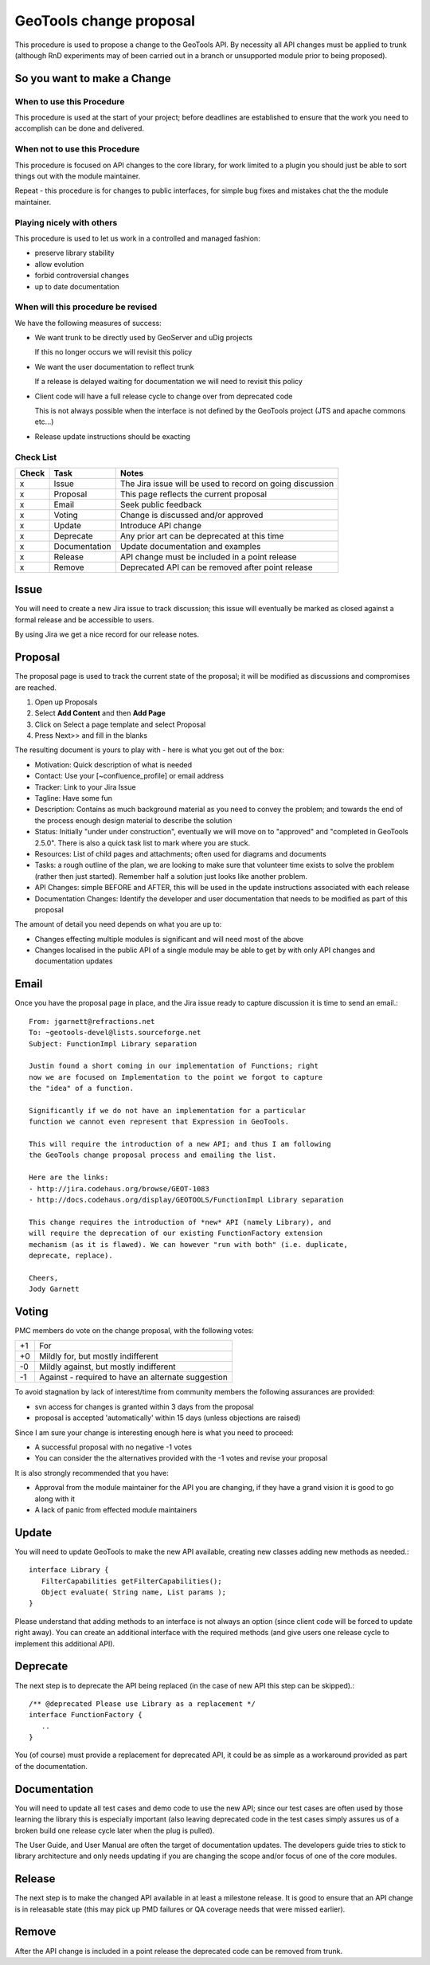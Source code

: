 GeoTools change proposal
==========================

This procedure is used to propose a change to the GeoTools API. By necessity all API changes must be applied to trunk (although RnD experiments may of been carried out in a branch or unsupported module prior to being proposed).

So you want to make a Change
----------------------------

When to use this Procedure
^^^^^^^^^^^^^^^^^^^^^^^^^^

This procedure is used at the start of your project; before deadlines are established to ensure that the work you need to accomplish can be done and delivered.

When not to use this Procedure
^^^^^^^^^^^^^^^^^^^^^^^^^^^^^^

This procedure is focused on API changes to the core library, for work limited to a plugin you should just be able to sort things out with the module maintainer.

Repeat - this procedure is for changes to public interfaces, for simple bug fixes and mistakes chat the the module maintainer.

Playing nicely with others
^^^^^^^^^^^^^^^^^^^^^^^^^^

This procedure is used to let us work in a controlled and managed fashion:

* preserve library stability
* allow evolution
* forbid controversial changes
* up to date documentation

When will this procedure be revised
^^^^^^^^^^^^^^^^^^^^^^^^^^^^^^^^^^^

We have the following measures of success:

* We want trunk to be directly used by GeoServer and uDig projects 
  
  If this no longer occurs we will revisit this policy

* We want the user documentation to reflect trunk
  
  If a release is delayed waiting for documentation we will need to revisit this policy

* Client code will have a full release cycle to change over from deprecated code 
  
  This is not always possible when the interface is not defined by the GeoTools project (JTS and apache commons etc...)

* Release update instructions should be exacting

Check List
^^^^^^^^^^

====== ============== ===========================================================
Check  Task           Notes
====== ============== ===========================================================
x      Issue          The Jira issue will be used to record on going discussion
x      Proposal       This page reflects the current proposal
x      Email          Seek public feedback
x      Voting         Change is discussed and/or approved
x      Update         Introduce API change
x      Deprecate      Any prior art can be deprecated at this time
x      Documentation  Update documentation and examples
x      Release        API change must be included in a point release
x      Remove         Deprecated API can be removed after point release
====== ============== ===========================================================

Issue
------

You will need to create a new Jira issue to track discussion; this issue will eventually be marked as closed against a formal release and be accessible to users.

By using Jira we get a nice record for our release notes.


Proposal
--------

The proposal page is used to track the current state of the proposal; it will be modified as discussions and compromises are reached.

1. Open up Proposals
2. Select **Add Content** and then **Add Page**
3. Click on Select a page template and select Proposal
4. Press Next>> and fill in the blanks

The resulting document is yours to play with - here is what you get out of the box:

* Motivation: Quick description of what is needed
* Contact: Use your [~confluence_profile] or email address
* Tracker: Link to your Jira Issue
* Tagline: Have some fun
* Description: Contains as much background material as you need to convey the problem; and towards
  the end of the process enough design material to describe the solution
* Status: Initially "under under construction", eventually we will move on to "approved" and
  "completed in GeoTools 2.5.0". There is also a quick task list to mark where you are stuck.
* Resources: List of child pages and attachments; often used for diagrams and documents
* Tasks: a rough outline of the plan, we are looking to make sure that volunteer time exists to
  solve the problem (rather then just started). Remember half a solution just looks like another
  problem.
* API Changes: simple BEFORE and AFTER, this will be used in the update instructions associated
  with each release
* Documentation Changes: Identify the developer and user documentation that needs to be modified
  as part of this proposal

The amount of detail you need depends on what you are up to:

* Changes effecting multiple modules is significant and will need most of the above
* Changes localised in the public API of a single module may be able to get by with only API
  changes and documentation updates

Email
-----

Once you have the proposal page in place, and the Jira issue ready to capture discussion it is time to send an email.::
  
  From: jgarnett@refractions.net
  To: ~geotools-devel@lists.sourceforge.net
  Subject: FunctionImpl Library separation
  
  Justin found a short coming in our implementation of Functions; right
  now we are focused on Implementation to the point we forgot to capture
  the "idea" of a function.
  
  Significantly if we do not have an implementation for a particular
  function we cannot even represent that Expression in GeoTools.
  
  This will require the introduction of a new API; and thus I am following
  the GeoTools change proposal process and emailing the list.
  
  Here are the links:
  - http://jira.codehaus.org/browse/GEOT-1083
  - http://docs.codehaus.org/display/GEOTOOLS/FunctionImpl Library separation
  
  This change requires the introduction of *new* API (namely Library), and
  will require the deprecation of our existing FunctionFactory extension
  mechanism (as it is flawed). We can however "run with both" (i.e. duplicate,
  deprecate, replace).

  Cheers,
  Jody Garnett

Voting
------

PMC members do vote on the change proposal, with the following votes:

===== =====================================================
+1    For	 
+0    Mildly for, but mostly indifferent
-0    Mildly against, but mostly indifferent
-1    Against - required to have an alternate suggestion
===== =====================================================

To avoid stagnation by lack of interest/time from community members the following assurances are provided:

* svn access for changes is granted within 3 days from the proposal
* proposal is accepted 'automatically' within 15 days (unless objections are raised)

Since I am sure your change is interesting enough here is what you need to proceed:

* A successful proposal with no negative -1 votes
* You can consider the the alternatives provided with the -1 votes and revise your proposal

It is also strongly recommended that you have:

* Approval from the module maintainer for the API you are changing, if they have a grand vision it is good to go along with it
* A lack of panic from effected module maintainers

Update
------

You will need to update GeoTools to make the new API available, creating new classes adding new methods as needed.::
   
   interface Library {
      FilterCapabilities getFilterCapabilities();
      Object evaluate( String name, List params );
   }

Please understand that adding methods to an interface is not always an option (since client code will be forced to update right away). You can create an additional interface with the required methods (and give users one release cycle to implement this additional API).

Deprecate
---------

The next step is to deprecate the API being replaced (in the case of new API this step can be skipped).::
   
   /** @deprecated Please use Library as a replacement */
   interface FunctionFactory {
      ..
   }

You (of course) must provide a replacement for deprecated API, it could be as simple as a workaround provided as part of the documentation.

Documentation
-------------

You will need to update all test cases and demo code to use the new API; since our test cases are often used by those learning the library this is especially important (also leaving deprecated code in the test cases simply assures us of a broken build one release cycle later when the plug is pulled).

The User Guide, and User Manual are often the target of documentation updates. The developers guide tries to stick to library architecture and only needs updating if you are changing the scope and/or focus of one of the core modules.

Release
-------

The next step is to make the changed API available in at least a milestone release. It is good to ensure that an API change is in releasable state (this may pick up PMD failures or QA coverage needs that were missed earlier).

Remove
------

After the API change is included in a point release the deprecated code can be removed from trunk.